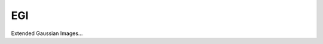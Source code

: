 ********************************************************************************
EGI
********************************************************************************

Extended Gaussian Images...

